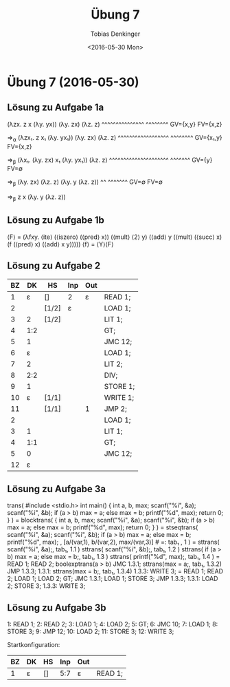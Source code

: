 #+TITLE:       Übung 7
#+AUTHOR:      Tobias Denkinger
#+DATE:        <2016-05-30 Mon>

* Übung 7 (2016-05-30)
** Lösung zu Aufgabe 1a
(λzx. z x (λy. yx)) (λy. zx) (λz. z)
   ^^^^^^^^^^^^^^^  ^^^^^^^^
   GV={x,y}         FV={x,z}

⇒_α (λzx₁. z x₁ (λy. yx₁)) (λy. zx) (λz. z)
       ^^^^^^^^^^^^^^^^^^  ^^^^^^^^
       GV={x₁,y}           FV={x,z}

⇒_β (λx₁. (λy. zx) x₁ (λy. yx₁)) (λz. z)
          ^^^^^^^^^^^^^^^^^^^^^  ^^^^^^^
          GV={y}                 FV=∅

⇒_β (λy. zx) (λz. z) (λy. y (λz. z))
         ^^  ^^^^^^^
       GV=∅  FV=∅

⇒_β z x (λy. y (λz. z))

** Lösung zu Aufgabe 1b
⟨F⟩ = (λfxy. ⟨ite⟩ (⟨iszero⟩ (⟨pred⟩ x))
                   (⟨mult⟩ ⟨2⟩ y)
                   (⟨add⟩ y (⟨mult⟩ (⟨succ⟩ x) (f (⟨pred⟩ x) (⟨add⟩ x y)))))
⟨f⟩ = ⟨Y⟩⟨F⟩

** Lösung zu Aufgabe 2
| BZ |  DK | HS    | Inp | Out |          |
|----+-----+-------+-----+-----+----------|
|  1 |   ε | []    | 2   | ε   | READ 1;  |
|  2 |     | [1/2] | ε   |     | LOAD 1;  |
|  3 |   2 | [1/2] |     |     | LIT 1;   |
|  4 | 1:2 |       |     |     | GT;      |
|  5 |   1 |       |     |     | JMC 12;  |
|  6 |   ε |       |     |     | LOAD 1;  |
|  7 |   2 |       |     |     | LIT 2;   |
|  8 | 2:2 |       |     |     | DIV;     |
|  9 |   1 |       |     |     | STORE 1; |
| 10 |   ε | [1/1] |     |     | WRITE 1; |
| 11 |     | [1/1] |     | 1   | JMP 2;   |
|  2 |     |       |     |     | LOAD 1;  |
|  3 |   1 |       |     |     | LIT 1;   |
|  4 | 1:1 |       |     |     | GT;      |
|  5 |   0 |       |     |     | JMC 12;  |
| 12 |   ε |       |     |     |          |

** Lösung zu Aufgabe 3a
  trans( #include <stdio.h>
         int main() {
           int a, b, max;
           scanf("%i", &a);
           scanf("%i", &b);
           if (a > b) max = a;
           else max = b;
           printf("%d", max);
           return 0;
         }                     )
= blocktrans( {
                int a, b, max;
                scanf("%i", &a);
                scanf("%i", &b);
                if (a > b) max = a;
                else max = b;
                printf("%d", max);
                return 0;
              }                     )
= stseqtrans( scanf("%i", &a);
              scanf("%i", &b);
              if (a > b) max = a;
              else max = b;
              printf("%d", max);
            , [a/(var,1), b/(var,2), max/(var,3)]   # =: tab₁
            , 1 )
= sttrans( scanf("%i", &a);, tab₁, 1.1 )
  sttrans( scanf("%i", &b);, tab₁, 1.2 )
  sttrans( if (a > b) max = a;
           else max = b;, tab₁, 1.3 )
  sttrans( printf("%d", max);, tab₁, 1.4 )
= READ 1;
  READ 2;
  boolexptrans(a > b)
  JMC 1.3.1;
  sttrans(max = a;, tab₁, 1.3.2)
  JMP 1.3.3;
  1.3.1: sttrans(max = b;, tab₁, 1.3.4)
  1.3.3: WRITE 3;
= READ 1;
  READ 2;
  LOAD 1; LOAD 2; GT;
  JMC 1.3.1;
  LOAD 1; STORE 3;
  JMP 1.3.3;
  1.3.1: LOAD 2; STORE 3; 
  1.3.3: WRITE 3;

** Lösung zu Aufgabe 3b
 1: READ 1;
 2: READ 2;
 3: LOAD 1;
 4: LOAD 2;
 5: GT;
 6: JMC 10;
 7: LOAD 1;
 8: STORE 3;
 9: JMP 12;
10: LOAD 2;
11: STORE 3;
12: WRITE 3;

Startkonfiguration:
| BZ | DK | HS | Inp | Out |         |
|----+----+----+-----+-----+---------|
|  1 | ε  | [] | 5:7 | ε   | READ 1; |

